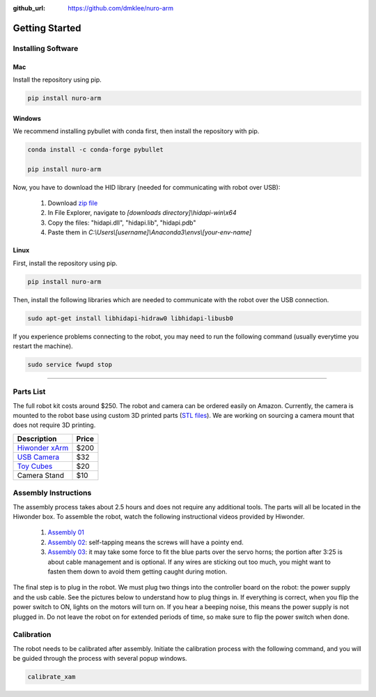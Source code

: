 :github_url: https://github.com/dmklee/nuro-arm

Getting Started
===============

Installing Software
-------------------

Mac
+++

Install the repository using pip.

.. code-block:: bash

    pip install nuro-arm

Windows
+++++++

We recommend installing pybullet with conda first, then install the repository with pip.

.. code-block:: bash

    conda install -c conda-forge pybullet

    pip install nuro-arm

Now, you have to download the HID library (needed for communicating with robot over USB):

    #. Download `zip file <https://github.com/libusb/hidapi/releases/download/hidapi-0.10.1/hidapi-win.zip>`_
    #. In File Explorer, navigate to `[downloads directory]\\hidapi-win\\x64`
    #. Copy the files: "hidapi.dll", "hidapi.lib", "hidapi.pdb"
    #. Paste them in `C:\\Users\\[username]\\Anaconda3\\envs\\[your-env-name]`


Linux
+++++++

First, install the repository using pip.

.. code-block:: bash

    pip install nuro-arm

Then, install the following libraries which are needed to communicate with the 
robot over the USB connection.

.. code-block:: bash

    sudo apt-get install libhidapi-hidraw0 libhidapi-libusb0

If you experience problems connecting to the robot, you may need to run the
following command (usually everytime you restart the machine).

.. code-block:: bash

    sudo service fwupd stop


-------------------------------------------------------------

Parts List
----------

The full robot kit costs around $250.  The robot and camera can be ordered easily
on Amazon.  Currently, the camera is mounted to the robot base using custom 
3D printed parts (`STL files <https://github.com/dmklee/nuro-arm/blob/main/nuro_arm/assets/meshes>`_).
We are working on sourcing a camera mount that does not require 3D printing.

.. list-table::
    :header-rows: 1
    
    * - Description
      - Price
    * - `Hiwonder xArm <https://www.amazon.com/LewanSoul-Programmable-Feedback-Parameter-Programming/dp/B0793PFGCY/ref=sr_1_3?dchild=1&keywords=lewansoul+xarm&qid=1618417178&sr=8-3>`_
      - $200
    * - `USB Camera <https://www.amazon.com/ELP-megapixel-Camera-Module-120degree/dp/B01DRJXDEA/ref=sr_1_1?crid=12SN0I987B5WH&dchild=1&keywords=elp+megapixel+super+mini+720p+usb+camera+module+with+120degree+lens&qid=1618417242&sprefix=elp+camera+megapix%2Caps%2C157&sr=8-1>`_
      - $32
    * - `Toy Cubes <https://www.amazon.com/ETA-hand2mind-1-inch-Color-Cubes/dp/B01J6GC83U/ref=sr_1_13?dchild=1&keywords=wooden+cubes+color&qid=1619112911&sr=8-13>`_
      - $20
    * - Camera Stand
      - $10

Assembly Instructions
---------------------

The assembly process takes about 2.5 hours and does not require any additional
tools. The parts will all be located in the Hiwonder box. To assemble the
robot, watch the following instructional videos provided by Hiwonder.

	#. `Assembly 01 <https://www.youtube.com/watch?v=68N5oQAYfEI>`_
	#. `Assembly 02 <https://www.youtube.com/watch?v=BhTdgkRTBoE>`_: self-tapping means the screws will have a pointy end.
	#. `Assembly 03 <https://www.youtube.com/watch?v=ij0365iMALk>`_: it may take some force to fit the blue parts over the servo horns;  the portion after 3:25 is about cable management and is optional. If any wires are sticking out too much, you might want to fasten them down to avoid them getting caught during motion.

The final step is to plug in the robot.  We must plug two things into the controller board on the robot: the power supply and the usb cable.  See the pictures below to understand how to plug things in.  If everything is correct, when you flip the power switch to ON, lights on the motors will turn on.  If you hear a beeping noise, this means the power supply is not plugged in.  Do not leave the robot on for extended periods of time, so make sure to flip the power switch when done.


.. image:: ../images/installation_guide/arm_plugin_with_text.png
	:width: 500px
	:alt: how to plug in robot
	:align: center


.. _Calibration:

Calibration
-----------
The robot needs to be calibrated after assembly.  Initiate the calibration process with the following command, and you will be guided through the process with several popup windows.

.. code-block:: bash

    calibrate_xam


